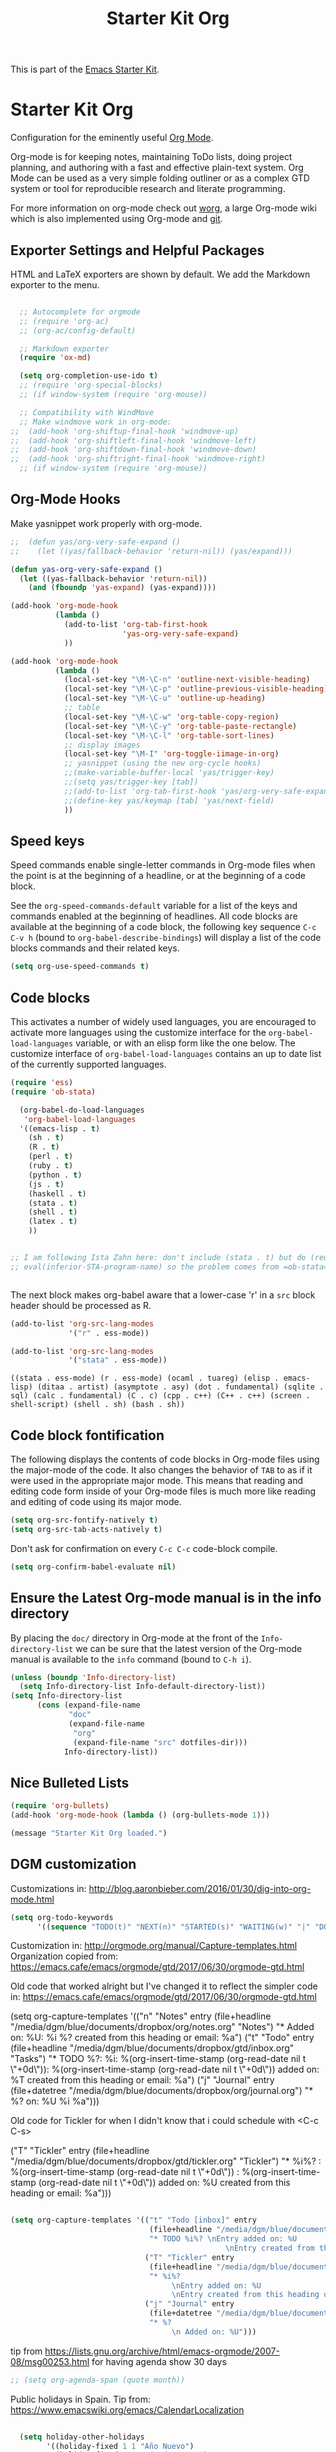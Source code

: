 #+TITLE: Starter Kit Org
#+OPTIONS: toc:nil num:nil ^:nil

This is part of the [[file:starter-kit.org][Emacs Starter Kit]].

* Starter Kit Org
Configuration for the eminently useful [[http://orgmode.org/][Org Mode]].

Org-mode is for keeping notes, maintaining ToDo lists, doing project
planning, and authoring with a fast and effective plain-text system.
Org Mode can be used as a very simple folding outliner or as a complex
GTD system or tool for reproducible research and literate programming.

For more information on org-mode check out [[http://orgmode.org/worg/][worg]], a large Org-mode wiki
which is also implemented using Org-mode and [[http://git-scm.com/][git]].

** Exporter Settings and Helpful Packages
HTML and LaTeX exporters are shown by default. We add the Markdown exporter to the menu.
#+begin_src emacs-lisp

  ;; Autocomplete for orgmode
  ;; (require 'org-ac)
  ;; (org-ac/config-default)

  ;; Markdown exporter
  (require 'ox-md)

  (setq org-completion-use-ido t)
  ;; (require 'org-special-blocks)
  ;; (if window-system (require 'org-mouse))

  ;; Compatibility with WindMove
  ;; Make windmove work in org-mode:
;;  (add-hook 'org-shiftup-final-hook 'windmove-up)
;;  (add-hook 'org-shiftleft-final-hook 'windmove-left)
;;  (add-hook 'org-shiftdown-final-hook 'windmove-down)
;;  (add-hook 'org-shiftright-final-hook 'windmove-right)
  ;; (if window-system (require 'org-mouse))
#+end_src

** Org-Mode Hooks
Make yasnippet work properly with org-mode.

#+begin_src emacs-lisp
;;  (defun yas/org-very-safe-expand ()
;;    (let ((yas/fallback-behavior 'return-nil)) (yas/expand)))

(defun yas-org-very-safe-expand ()
  (let ((yas-fallback-behavior 'return-nil))
    (and (fboundp 'yas-expand) (yas-expand))))

(add-hook 'org-mode-hook
          (lambda ()
            (add-to-list 'org-tab-first-hook
                         'yas-org-very-safe-expand)
            ))

#+end_src

#+begin_src emacs-lisp
  (add-hook 'org-mode-hook
            (lambda ()
              (local-set-key "\M-\C-n" 'outline-next-visible-heading)
              (local-set-key "\M-\C-p" 'outline-previous-visible-heading)
              (local-set-key "\M-\C-u" 'outline-up-heading)
              ;; table
              (local-set-key "\M-\C-w" 'org-table-copy-region)
              (local-set-key "\M-\C-y" 'org-table-paste-rectangle)
              (local-set-key "\M-\C-l" 'org-table-sort-lines)
              ;; display images
              (local-set-key "\M-I" 'org-toggle-iimage-in-org)
              ;; yasnippet (using the new org-cycle hooks)
              ;;(make-variable-buffer-local 'yas/trigger-key)
              ;;(setq yas/trigger-key [tab])
              ;;(add-to-list 'org-tab-first-hook 'yas/org-very-safe-expand)
              ;;(define-key yas/keymap [tab] 'yas/next-field)
              ))
#+end_src

** Speed keys
Speed commands enable single-letter commands in Org-mode files when
the point is at the beginning of a headline, or at the beginning of a
code block.

See the =org-speed-commands-default= variable for a list of the keys
and commands enabled at the beginning of headlines.  All code blocks
are available at the beginning of a code block, the following key
sequence =C-c C-v h= (bound to =org-babel-describe-bindings=) will
display a list of the code blocks commands and their related keys.

#+begin_src emacs-lisp
  (setq org-use-speed-commands t)
#+end_src

** Code blocks
This activates a number of widely used languages, you are encouraged
to activate more languages using the customize interface for the
=org-babel-load-languages= variable, or with an elisp form like the
one below.  The customize interface of =org-babel-load-languages=
contains an up to date list of the currently supported languages.

#+begin_src emacs-lisp
(require 'ess) 
(require 'ob-stata)

  (org-babel-do-load-languages
   'org-babel-load-languages
  '((emacs-lisp . t)
    (sh . t)
    (R . t)
    (perl . t)
    (ruby . t)
    (python . t)
    (js . t)
    (haskell . t)
    (stata . t)
    (shell . t)
    (latex . t)
    ))


;; I am following Ista Zahn here: don't include (stata . t) but do (require 'ob-stata) afterwards. Stil, when I do so, I get the Debugger entered--Lisp error: (void-variable inferior-STA-program-name)
;; eval(inferior-STA-program-name) so the problem comes from =ob-stata=.


#+end_src

#+RESULTS:

The next block makes org-babel aware that a lower-case 'r' in a =src= block header should be processed as R. 

#+source: add-r
#+begin_src emacs-lisp
    (add-to-list 'org-src-lang-modes
                 '("r" . ess-mode))

    (add-to-list 'org-src-lang-modes
                 '("stata" . ess-mode))
#+end_src

#+RESULTS: add-r
: ((stata . ess-mode) (r . ess-mode) (ocaml . tuareg) (elisp . emacs-lisp) (ditaa . artist) (asymptote . asy) (dot . fundamental) (sqlite . sql) (calc . fundamental) (C . c) (cpp . c++) (C++ . c++) (screen . shell-script) (shell . sh) (bash . sh))

** Code block fontification
   :PROPERTIES:
   :CUSTOM_ID: code-block-fontification
   :END:

The following displays the contents of code blocks in Org-mode files
using the major-mode of the code.  It also changes the behavior of
=TAB= to as if it were used in the appropriate major mode.  This means
that reading and editing code form inside of your Org-mode files is
much more like reading and editing of code using its major mode.
#+begin_src emacs-lisp
  (setq org-src-fontify-natively t)
  (setq org-src-tab-acts-natively t)
#+end_src

Don't ask for confirmation on every =C-c C-c= code-block compile. 

#+source: turn-off-code-block-confirm
#+begin_src emacs-lisp
  (setq org-confirm-babel-evaluate nil)
#+end_src

** Ensure the Latest Org-mode manual is in the info directory
By placing the =doc/= directory in Org-mode at the front of the
=Info-directory-list= we can be sure that the latest version of the
Org-mode manual is available to the =info= command (bound to =C-h i=).
#+begin_src emacs-lisp
  (unless (boundp 'Info-directory-list)
    (setq Info-directory-list Info-default-directory-list))
  (setq Info-directory-list
        (cons (expand-file-name
               "doc"
               (expand-file-name
                "org"
                (expand-file-name "src" dotfiles-dir)))
              Info-directory-list))
#+end_src

** Nice Bulleted Lists
#+name: org-bullets
#+begin_src emacs-lisp :tangle no
  (require 'org-bullets)
  (add-hook 'org-mode-hook (lambda () (org-bullets-mode 1)))
#+end_src

#+source: message-line
#+begin_src emacs-lisp
  (message "Starter Kit Org loaded.")
#+end_src

** DGM customization

Customizations in: http://blog.aaronbieber.com/2016/01/30/dig-into-org-mode.html
#+BEGIN_SRC emacs-lisp
(setq org-todo-keywords
      '((sequence "TODO(t)" "NEXT(n)" "STARTED(s)" "WAITING(w)" "|" "DONE(d)" "CANCELED(c)")))
#+END_SRC

#+RESULTS:
| sequence | TODO(t) | NEXT(n) | STARTED(s) | WAITING(w) |   |   | DONE(d) | CANCELED(c) |


Customization in: http://orgmode.org/manual/Capture-templates.html
Organization copied from: https://emacs.cafe/emacs/orgmode/gtd/2017/06/30/orgmode-gtd.html


Old code that worked alright but I've changed it to reflect the simpler code in: https://emacs.cafe/emacs/orgmode/gtd/2017/06/30/orgmode-gtd.html

  (setq org-capture-templates
        '(("n" "Notes" entry (file+headline "/media/dgm/blue/documents/dropbox/org/notes.org" "Notes")
           "* Added on: %U\nDescription: %i %?\nEntry created from this heading or email: %a")
          ("t" "Todo" entry (file+headline "/media/dgm/blue/documents/dropbox/gtd/inbox.org" "Tasks")
           "* TODO %?\nDescription: %i\nSCHEDULED: %(org-insert-time-stamp (org-read-date nil t \"+0d\"))\nDEADLINE: %(org-insert-time-stamp (org-read-date nil t \"+0d\"))\nEntry added on: %T\nEntry created from this heading or email: %a")
          ("j" "Journal" entry (file+datetree "/media/dgm/blue/documents/dropbox/org/journal.org")
           "* %?\nAdded on: %U\n  %i\n  %a")))

Old code for Tickler for when I didn't know that i could schedule with <C-c C-s>

                                ("T" "Tickler" entry
                                 (file+headline "/media/dgm/blue/documents/dropbox/gtd/tickler.org" "Tickler")
                                 "* %i%? 
                                  \nScheduled: %(org-insert-time-stamp (org-read-date nil t \"+0d\"))
                                  \nDeadline:  %(org-insert-time-stamp (org-read-date nil t \"+0d\")) 
                                  \nEntry added on: %U
                                  \nEntry created from this heading or email: %a")))


#+BEGIN_SRC emacs-lisp

  (setq org-capture-templates '(("t" "Todo [inbox]" entry
                                 (file+headline "/media/dgm/blue/documents/dropbox/gtd/inbox.org" "Tasks")
                                 "* TODO %i%? \nEntry added on: %U
                                                  \nEntry created from this heading or email: %a")
                                ("T" "Tickler" entry
                                 (file+headline "/media/dgm/blue/documents/dropbox/gtd/tickler.org" "Tickler")
                                 "* %i%? 
                                      \nEntry added on: %U
                                      \nEntry created from this heading or email: %a")
                                ("j" "Journal" entry 
                                 (file+datetree "/media/dgm/blue/documents/dropbox/gtd/journal.org")
                                 "* %?
                                      \n Added on: %U")))

#+END_SRC

#+RESULTS:
| t | Todo [inbox] | entry | (file+headline /media/dgm/blue/documents/dropbox/gtd/inbox.org Tasks) | * TODO %i%? |


tip from https://lists.gnu.org/archive/html/emacs-orgmode/2007-08/msg00253.html
for having agenda show 30 days

#+BEGIN_SRC emacs-lisp 
;; (setq org-agenda-span (quote month))

#+END_SRC

#+RESULTS:


Public holidays in Spain. Tip from: https://www.emacswiki.org/emacs/CalendarLocalization

#+BEGIN_SRC emacs-lisp 

  (setq holiday-other-holidays
        '((holiday-fixed 1 1 "Año Nuevo")
          (holiday-fixed 1 6 "Día de Reyes")
          (holiday-fixed 2 14 "Miércoles de Ceniza")
          (holiday-sexp '(calendar-nth-named-day 1 1 3 year 19) "Día de San José")
          (holiday-easter-etc -7 "Domingo de Ramos")
          (holiday-easter-etc -3 "Jueves Santo")
          (holiday-easter-etc -2 "Viernes Santo")
          (holiday-easter-etc +1 "Lunes de Pascua")
          (holiday-fixed 5 1 "Día Internacional del Trabajo")
          (holiday-fixed 5 2 "Día de la Comunidad de Madrid")
          (holiday-fixed 5 6 "Día de la Madre")
          (holiday-fixed 5 15 "Día de San Isidro")
          (holiday-fixed 5 31 "Corpus Christi (Madrid)")
;;          (holiday-easter-etc +43 "Día de la Ascención")
          (holiday-easter-etc +64 "Corpus Christi")
          (holiday-sexp '(calendar-nth-named-day 1 1 10 year 12) "Día de la Hispanidad")
          (holiday-sexp '(calendar-nth-named-day 1 1 11 year 1) "Todos los santos")
          (holiday-fixed 12 25 "Navidad")
          (holiday-fixed 12 6 "Día de la Constitución")
          (holiday-fixed 12 8 "Inmaculada Concepción")
          ))                                                                                  


  (require 'org-agenda)
  (require 'holidays)
  (setq calendar-holidays holiday-other-holidays)
  (setq org-agenda-include-diary t)



#+END_SRC

#+RESULTS:
: t





*** COMMENT Customizations from Ista Zahn: 
Check "Note taking and outlining (Org-mode)"  https://github.com/izahn/dotemacs

#+begin_src emacs-lisp
(with-eval-after-load "org"
  (setq org-replace-disputed-keys t)
  (setq org-support-shift-select t)
  (setq org-export-babel-evaluate nil)

  ;; (setq org-startup-indented t)
  ;; increase imenu depth to include third level headings

  (setq org-imenu-depth 4)

  ;; Update images from babel code blocks automatically
  (add-hook 'org-babel-after-execute-hook 'org-display-inline-images)

  ;; configure org-mode when opening first org-mode file
  ;; Load additional export formats
  (require 'ox-odt)
;;  (require 'ox-freemind)
  (require 'ox-bibtex)
)
#+end_src



